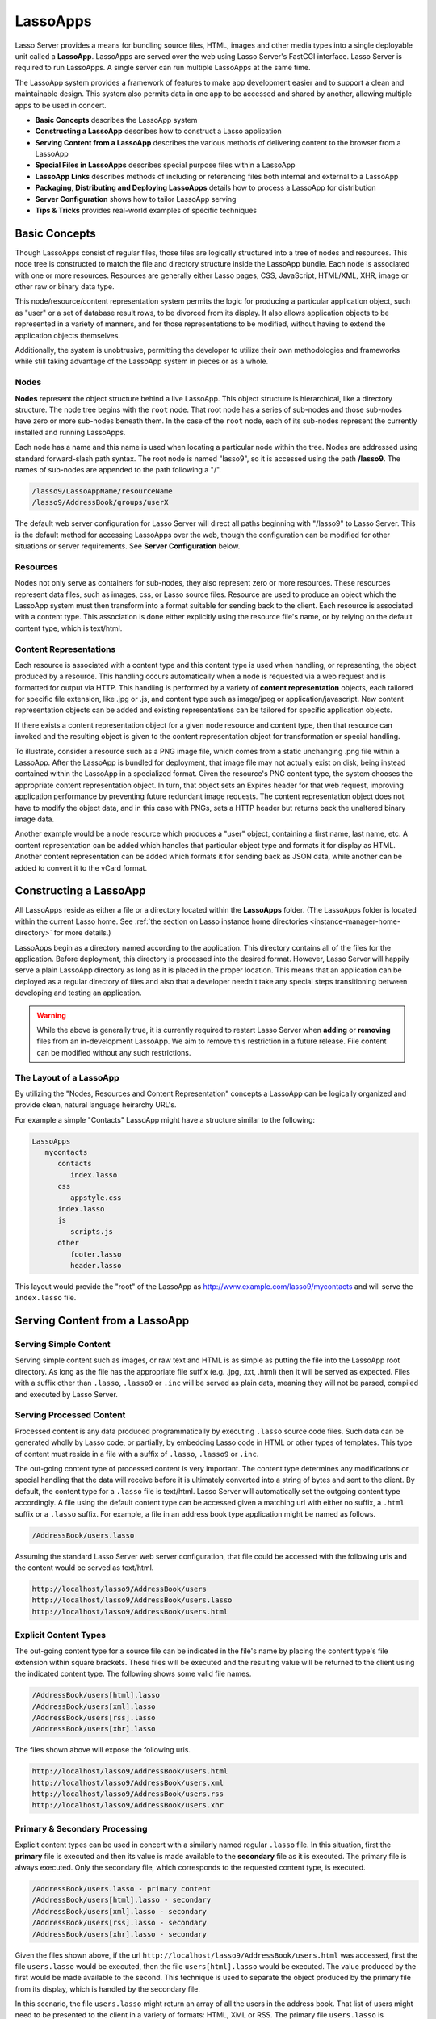 .. _lassoapps:

*********
LassoApps
*********

Lasso Server provides a means for bundling source files, HTML, images and other
media types into a single deployable unit called a **LassoApp**. LassoApps are
served over the web using Lasso Server's FastCGI interface. Lasso Server is
required to run LassoApps. A single server can run multiple LassoApps at the
same time.

The LassoApp system provides a framework of features to make app development
easier and to support a clean and maintainable design. This system also permits
data in one app to be accessed and shared by another, allowing multiple apps to
be used in concert.

-  **Basic Concepts** describes the LassoApp system
-  **Constructing a LassoApp** describes how to construct a Lasso application
-  **Serving Content from a LassoApp** describes the various methods of
   delivering content to the browser from a LassoApp
-  **Special Files in LassoApps** describes special purpose files within a
   LassoApp
-  **LassoApp Links** describes methods of including or referencing files both
   internal and external to a LassoApp
-  **Packaging, Distributing and Deploying LassoApps** details how to process a
   LassoApp for distribution
-  **Server Configuration** shows how to tailor LassoApp serving
-  **Tips & Tricks** provides real-world examples of specific techniques


Basic Concepts
==============

Though LassoApps consist of regular files, those files are logically structured
into a tree of nodes and resources. This node tree is constructed to match the
file and directory structure inside the LassoApp bundle. Each node is associated
with one or more resources. Resources are generally either Lasso pages, CSS,
JavaScript, HTML/XML, XHR, image or other raw or binary data type.

This node/resource/content representation system permits the logic for producing
a particular application object, such as "user" or a set of database result
rows, to be divorced from its display. It also allows application objects to be
represented in a variety of manners, and for those representations to be
modified, without having to extend the application objects themselves.

Additionally, the system is unobtrusive, permitting the developer to utilize
their own methodologies and frameworks while still taking advantage of the
LassoApp system in pieces or as a whole.


Nodes
-----

**Nodes** represent the object structure behind a live LassoApp. This object
structure is hierarchical, like a directory structure. The node tree begins with
the ``root`` node. That root node has a series of sub-nodes and those sub-nodes
have zero or more sub-nodes beneath them. In the case of the ``root`` node, each
of its sub-nodes represent the currently installed and running LassoApps.

Each node has a name and this name is used when locating a particular node
within the tree. Nodes are addressed using standard forward-slash path syntax.
The root node is named "lasso9", so it is accessed using the path **/lasso9**.
The names of sub-nodes are appended to the path following a "/".

.. code-block:: none

   /lasso9/LassoAppName/resourceName
   /lasso9/AddressBook/groups/userX

The default web server configuration for Lasso Server will direct all paths
beginning with "/lasso9" to Lasso Server. This is the default method for
accessing LassoApps over the web, though the configuration can be modified for
other situations or server requirements. See **Server Configuration** below.


Resources
---------

Nodes not only serve as containers for sub-nodes, they also represent zero or
more resources. These resources represent data files, such as images, css, or
Lasso source files. Resource are used to produce an object which the LassoApp
system must then transform into a format suitable for sending back to the
client. Each resource is associated with a content type. This association is
done either explicitly using the resource file's name, or by relying on the
default content type, which is text/html.

.. figure:: /_static/LassoApps_Nodes.png
   :alt: node hierarchy
   :align: center


Content Representations
-----------------------

Each resource is associated with a content type and this content type is used
when handling, or representing, the object produced by a resource. This handling
occurs automatically when a node is requested via a web request and is formatted
for output via HTTP. This handling is performed by a variety of **content
representation** objects, each tailored for specific file extension, like .jpg
or .js, and content type such as image/jpeg or application/javascript. New
content representation objects can be added and existing representations can be
tailored for specific application objects.

If there exists a content representation object for a given node resource and
content type, then that resource can invoked and the resulting object is given
to the content representation object for transformation or special handling.

To illustrate, consider a resource such as a PNG image file, which comes from a
static unchanging .png file within a LassoApp. After the LassoApp is bundled for
deployment, that image file may not actually exist on disk, being instead
contained within the LassoApp in a specialized format. Given the resource's PNG
content type, the system chooses the appropriate content representation object.
In turn, that object sets an Expires header for that web request, improving
application performance by preventing future redundant image requests. The
content representation object does not have to modify the object data, and in
this case with PNGs, sets a HTTP header but returns back the unaltered binary
image data.

Another example would be a node resource which produces a "user" object,
containing a first name, last name, etc. A content representation can be added
which handles that particular object type and formats it for display as HTML.
Another content representation can be added which formats it for sending back as
JSON data, while another can be added to convert it to the vCard format.


Constructing a LassoApp
=======================

All LassoApps reside as either a file or a directory located within the
**LassoApps** folder. (The LassoApps folder is located within the current Lasso
home. See :ref:`the section on Lasso instance home directories
<instance-manager-home-directory>` for more details.)

LassoApps begin as a directory named according to the application. This
directory contains all of the files for the application. Before deployment, this
directory is processed into the desired format. However, Lasso Server will
happily serve a plain LassoApp directory as long as it is placed in the proper
location. This means that an application can be deployed as a regular directory
of files and also that a developer needn't take any special steps transitioning
between developing and testing an application.

.. warning::
   While the above is generally true, it is currently required to restart
   Lasso Server when **adding** or **removing** files from an in-development
   LassoApp. We aim to remove this restriction in a future release. File
   content can be modified without any such restrictions.


The Layout of a LassoApp
------------------------

By utilizing the "Nodes, Resources and Content Representation" concepts a
LassoApp can be logically organized and provide clean, natural language
heirarchy URL's.

For example a simple "Contacts" LassoApp might have a structure similar to the
following:

.. code-block:: none

   LassoApps
      mycontacts
         contacts
            index.lasso
         css
            appstyle.css
         index.lasso
         js
            scripts.js
         other
            footer.lasso
            header.lasso

This layout would provide the "root" of the LassoApp as
http://www.example.com/lasso9/mycontacts and will serve the ``index.lasso``
file.


Serving Content from a LassoApp
===============================


Serving Simple Content
----------------------

Serving simple content such as images, or raw text and HTML is as simple as
putting the file into the LassoApp root directory. As long as the file has the
appropriate file suffix (e.g. .jpg, .txt, .html) then it will be served as
expected. Files with a suffix other than ``.lasso``, ``.lasso9`` or ``.inc``
will be served as plain data, meaning they will not be parsed, compiled and
executed by Lasso Server.


Serving Processed Content
-------------------------

Processed content is any data produced programmatically by executing ``.lasso``
source code files. Such data can be generated wholly by Lasso code, or
partially, by embedding Lasso code in HTML or other types of templates. This
type of content must reside in a file with a suffix of ``.lasso``, ``.lasso9``
or ``.inc``.

The out-going content type of processed content is very important. The content
type determines any modifications or special handling that the data will receive
before it is ultimately converted into a string of bytes and sent to the client.
By default, the content type for a ``.lasso`` file is text/html. Lasso Server
will automatically set the outgoing content type accordingly. A file using the
default content type can be accessed given a matching url with either no suffix,
a ``.html`` suffix or a ``.lasso`` suffix. For example, a file in an address
book type application might be named as follows.

.. code-block:: none

   /AddressBook/users.lasso

Assuming the standard Lasso Server web server configuration, that file could be
accessed with the following urls and the content would be served as text/html.

.. code-block:: none

   http://localhost/lasso9/AddressBook/users
   http://localhost/lasso9/AddressBook/users.lasso
   http://localhost/lasso9/AddressBook/users.html


Explicit Content Types
----------------------

The out-going content type for a source file can be indicated in the file's name
by placing the content type's file extension within square brackets. These files
will be executed and the resulting value will be returned to the client using
the indicated content type. The following shows some valid file names.

.. code-block:: none

   /AddressBook/users[html].lasso
   /AddressBook/users[xml].lasso
   /AddressBook/users[rss].lasso
   /AddressBook/users[xhr].lasso

The files shown above will expose the following urls.

.. code-block:: none

   http://localhost/lasso9/AddressBook/users.html
   http://localhost/lasso9/AddressBook/users.xml
   http://localhost/lasso9/AddressBook/users.rss
   http://localhost/lasso9/AddressBook/users.xhr


Primary & Secondary Processing
------------------------------

Explicit content types can be used in concert with a similarly named regular
``.lasso`` file. In this situation, first the **primary** file is executed and
then its value is made available to the **secondary** file as it is executed.
The primary file is always executed. Only the secondary file, which corresponds
to the requested content type, is executed.

.. code-block:: none

   /AddressBook/users.lasso - primary content
   /AddressBook/users[html].lasso - secondary
   /AddressBook/users[xml].lasso - secondary
   /AddressBook/users[rss].lasso - secondary
   /AddressBook/users[xhr].lasso - secondary

Given the files shown above, if the url
``http://localhost/lasso9/AddressBook/users.html`` was accessed, first the file
``users.lasso`` would be executed, then the file ``users[html].lasso`` would be
executed. The value produced by the first would be made available to the second.
This technique is used to separate the object produced by the primary file from
its display, which is handled by the secondary file.

In this scenario, the file ``users.lasso`` might return an array of all the
users in the address book. That list of users might need to be presented to the
client in a variety of formats: HTML, XML or RSS. The primary file
``users.lasso`` is concerned only with producing the array of users. The
secondary files each handle converting that array into the desired format.

Since primary files usually return structured data, it is generally required to
return the value using a ``return`` statement. However, primary files which
simply need to return string data can do so.

The following examples show a series of files that produce and format a list of
users for both HTML and XML display. The list is generated first by the
user.lasso file, then that list is processed by the user[html].lasso and
users[xml].lasso files.


Example File users.lasso
^^^^^^^^^^^^^^^^^^^^^^^^

::

   /** contents of users.lasso **/
   define user => type {
      data
         public firstname::string,
         public middleName::string,
         public lastname::string

      public oncreate(firstname::string,lastname::string) => {
         .firstname = #firstname
         .lastname = #lastname
      }
      public oncreate(firstname::string,middle::string,lastname::string) => {
         .firstname = #firstname
         .middlename = #middle
         .lastname = #lastname
      }
   }

   /* return an array of users */
   return array(user('Stephen', 'J', 'Gould'),
           user('Francis', 'Crick'),
           user('Massimo', 'Pigliucci'))


Example File users[html].lasso
^^^^^^^^^^^^^^^^^^^^^^^^^^^^^^

::

    <!-- content of users[html].lasso -->
    <html>
    <title>Users List</title>
    <body>
    <table>
      <tr><th>First Name</th><th>Middle Name</th><th>Last Name</th></tr>
      [

      // the primary value is given to us as the first parameter
      local(usersAry = #1)

      // start outputting HTML for each user
      with user in #usersAry
      do {^
        '<tr><td>' + #user->firstName + '</td>
          <td>' + #user->middleName + '</td>
          <td>' + #user->lastName + '</td>
        </tr>'
      ^}


Example File users[xml].lasso
^^^^^^^^^^^^^^^^^^^^^^^^^^^^^

::

    <!-- content of users[xml].lasso -->
    <userslist>
    [
      // the primary value is given to us as the first parameter
      local(usersAry = #1)

      // start outputting XML for each user
      with user in #usersAry
      do {^
        '<user><firstname>' + #user->firstName + '</firstname>
          <middlename>' + #user->middleName + '</middlename>
          <lastname>' + #user->lastName + '</lastname>
        </user>'
      ^}

      ]
    </userslist>


To pass multiple values from primary to secondary
^^^^^^^^^^^^^^^^^^^^^^^^^^^^^^^^^^^^^^^^^^^^^^^^^

To pass multiple values from primary to secondary processors, use a Static Array
(shortcut ":") as a return from the primary::

   // Return from primary processor
   return (:array(user('Stephen', 'J', 'Gould'),
     user('Francis', 'Crick'),
     user('Massimo', 'Pigliucci')),'hello world')

The following sets local variables to the returned values from the primary
processor, in the order they are specified. The number of local variables being
set must match the number of elements in the returned Static Array.

::

   local(usersAry,txt) = #1


Special Files in LassoApps
==========================


Customizing Installation
------------------------

One or more specially named files can be placed in the root level of a LassoApp
directory that will be executed the first time a LassoApp is loaded into Lasso
Server. These files are named beginning with **\_install.** followed by any
additional naming characters and ending with a **.lasso** suffix. The simplest
install file could be named ``_install.lasso``. For example, an install file
that performed a specific task, such as creating database required by the app,
could be named ``_install.create_dbs.lasso``.

Lasso Server will record the first time a particular install file is run. That
file will not be executed again. Only install files at the root of the LassoApp
are executed.


Customizing Initialization
--------------------------

LassoApps can contain a special set of files that are executed every time the
LassoApp is loaded. This loading occurs whenever Lasso Server starts up. These
files are named beginning with **\_init.** followed by any additional naming
characters and ending with **.lasso**. ``_init.lasso`` is the simplest valid
init file name. Only initialization files at the root of the LassoApp are
executed.

Initialization files are used to define types, traits and methods used within
the application. This includes the definition of thread types, which can be used
to synchronize aspects of the application, hold globally shared data, or perform
periodic tasks.

During the normal operation of an application, definitions should be avoided.
Re-defining a method can have an impact on performance and memory usage,
potentially leading to bottle-necks in your application. However, during
application development re-defining a method is a common occurance while source
code is frequently modified. In this case, definitions can be placed in non-init
files (i.e. a regular file) and included in the \_init files using
``lassoapp_include``. This lets the definition be loaded at startup while also
letting the developer execute the file "manually" as it is updated during
development.


Ignored Files
-------------

When serving a LassoApp, Lasso Server will ignore certain files based on their
names. Though the files can be included in a LassoApp, Lasso will not serve or
process the files. The following files will be ignored:

-  Files or directories whose names begin with a period "."
-  Files or directories whose names begin with a hyphen "-"
-  Files or directories whose names begin with two underscores "\_\_"

All other file names are permitted without restriction.


LassoApp Links
==============


Internal Links
--------------

When creating a LassoApp, it is important not to hard-code paths to files within
the app. Because the files within a LassoApp are not real files, Lasso Server
will need to alter paths used in HTML links to be able to access the file data.
The **lassoapp\_link** method must be used for all intra-app file links.

To illustrate, consider a LassoApp which contained an image file called
*icon.png* within an *images* sub-directory. In order to display the image, the
lassoapp\_link method would be used to alter the path, at runtime, to point to
the true location of the file data. The following shows how lassoapp\_link would
be used to display the image. The example assumes that the link is being
embedded in an HTML img tag.

::

   <img src="<?= lassoapp_link('/images/icon.png') ?>" />

The path which gets inserted into the HTML document will vary depending on the
system's configuration, but the end result would be the same: the image would be
displayed.

In the context of our "AddressBook" LassoApp from earlier in the chapter, the
link above would be */lasso9/AddressBook/images/icon.png*

lassoapp\_link must be used anytime a path to a file within the app is needed.
Behind the scenes, Lasso Server will alter the path so that it points to the
right location. lassoapp\_link only operates on paths to files within the
current LassoApp. That is, lassoapp\_link does not work with paths to files in
other LassoApps running on the same system.


LassoApp Includes
-----------------

It is possible to directly access, or *include*, a LassoApp node given it's
path. This can be used to pull in file data within the current LassoApp as well
as other LassoApps running on the system. This technique can be used to assemble
a result page based on multiple files working on concert.

To include a LassoApp file from a lasso file external to the LassoApp, the
**lassoapp\_include** method is used. This method accepts one string parameter,
which is the path to the file to include. This path does not need to be altered
via the *lassoapp\_link* method. However, the path should be a full path to the
file and should include the name of the LassoApp which contains the file.
Additionally, lassoapp\_link takes content representations into account.
Therefore, if the HTML representation of a file is desired, the file path should
include the *.html* extension.

For example, a LassoApp result page could consist of pulling in two other
LassoApp files. Earlier in this chapter, several files were described
representing a users list. These files represented the users list in several
formats, particularly XML and HTML. Combined with a groups list, an opening page
from the hypothetical AddressBook LassoApp might look as follows.

::

    <html>
        <title>Title</title>
        <body>
          Users list:
          <?= lassoapp_include('/AddressBook/users.html') ?>
          Groups list:
          <?= lassoapp_include('/AddressBook/groups.html') ?>
        </body>
    </html>

lassoapp\_include can be used to pull in any of the content representations for
a file, including the primary content. If the raw user list (as shown earlier in
this chapter) were desired, the lassoapp\_include method would be used, but the
.lasso extension would be given in the file path instead of the .html extension,
as in the example above. Because of this, the return type of the
lassoapp\_include method may vary. It may be plain string data, bytes data from
such as an image, or any other type of object.

The following example includes the users list and assigns it to a variable. It
then prints a message pertaining to how many users exist. This illustrates how
the result of lassoapp\_include is not just character data, but is whatever type
of data the LassoApp file represents. In this case, it is an array.

::

   local(usersList = lassoapp_include('/AddressBook/users.lasso'))
   'There are: ' + #usersList->size + ' users'


Packaging, Distributing and Deploying LassoApps
===============================================

A LassoApp can be packaged in one of three ways: as a directory of files, as a
zipped directory and as a compiled platform specific binary. Each method has its
own benefits. Developers can choose the packaging mechanism most suitable to
their needs.


A Directory
-----------

The first method is as a directory containing the application's files. This is
the simplest method, requiring no extra work by the developer. The same
directory used during development of the LassoApp can be moved to another Lasso
server and run as-is. Of course, using this method, all the source code for the
application is accessible by the user. Generally, this packaging method would be
used by an in-house application where source code availability is not a concern
and the LassoApp is installed manually on a server by copying the LassoApp
directory.


A Zip File
----------

The second method is to zip the LassoApp directory. This produces a single .zip
file that can be installed on a Lasso server. Lasso Server will handle
un-zipping the file in-memory and serving its contents. LassoApps zipped in this
manner provide easy download and distribution while still making the source-code
for the application accessible. Zipped LassoApps must have a *.zip* file
extension.

Developers should ensure that a LassoApp directory is zipped properly.
Specifically, Lasso requires that all of the files & folders inside the LassoApp
directory be zipped and not the LassoApp directory itself. On UNIX platforms (OS
X & Linux) the *zip* command line tool can be used to create zipped LassoApps.
To accomplish this, a developer would *cd* **into** the LassoApp directory and
issue the zip command. Assuming a LassoApp name of *AddressBook*, the following
command would be used.

.. code-block:: none

   zip -qr ../AddressBook.zip *

The above would zip the files & folders within the AddressBook directory and
create a file named AddressBook.zip at the same level as the AddressBook
directory. The "r" option indicates to zip that it should recursively zip all
sub-directories, while the "q" option simply indicates that zip should do its
job quietly (by default, zip outputs verbose information on its activities).


A Compiled Binary
-----------------

Using the **lassoc** tool, included with Lasso Server, a developer can compile a
LassoApp directory into a single distributable file. LassoApps packaged in this
manner will have the file extension *.lassoapp*. Packaging in this manner
provides the greatest security for one's source code because the source code is
not included in the package and is not recoverable by the end user.

Compiled binary LassoApps are platform specific. Because these LassoApps are
compiled to native OS-specific executable code, a binary compiled for OS X, for
example, will not run on CentOS.

Both the lassoc tool and the freely available GCC compiler tools are required to
compile a binary LassoApp. Several steps are involved in this task. However,
Lasso Server ships with a *makefile* which simplifies this process. To use this
makefile, copy the file into the same location as the LassoApp directory. Then,
on the command line, type:

.. code-block:: none

   make DirectoryName.lassoapp

Replace *DirectoryName* with the name of the LassoApp directory in the above
command. The resulting file will have a .lassoapp extension and can be placed in
the LassoApps directory. Lasso Server will load the LassoApp once it is
restarted.


Installing the GCC compiler
---------------------------

On OS X either:

- Install then open Xcode, go to :menuselection:`Preferences > Downloads > Components > Command Line Tools`,
  and click :guilabel:`install`.
- Install the command line tools package directly from
  https://developer.apple.com/downloads/index.action (Apple ID required)

On CentOS:

- run :command:`sudo yum install make` on the command line. This will install
  all required dependencies including GCC.

On Ubuntu:

- run :command:`sudo apt-get install make` on the command line. As with CentOS
  this will install all required dependencies.


Platform-Specific Considerations
--------------------------------

It is important to note that the target for each compiled LassoApp is specific
to that which it is compiled on. If your development platform is OS X and you
wish to deploy your compiled LassoApp on 64-bit CentOS, you must compile the
LassoApp on a 64-bit CentOS. The same issue exists for 32- vs. 64-bit
architectures on the same distribution. A LassoApp compiled for 32-bit Ubuntu
will not run on 64-bit Ubuntu.


Makefiles
---------

In order to compile a LassoApp the Lasso 9 makefile must be present in the same
parent directory as the source. The makefile is not distributed with the Lasso 9
installer, but is available from the LassoSoft source repository. This makefile
is the same for each platform and architecture Lasso 9 supports.

.. code-block:: none

   http://source.lassosoft.com/svn/lasso/lasso9_pro/trunk/makefile


Server Configuration
====================

Although LassoApps are available through the path /lasso9/*AppName*, it is often
desirable to dedicate a site to serving a single LassoApp. This can be
accomplished by having the web server set an environment variable for Lasso to
indicate which LassoApp the web site is serving. The environment variable is
named ``LASSOSERVER_APP_PREFIX``. Its value should be the path to the root of
the LassoApp. For example, if a site were dedicated to serving the Lasso Server
Administration app, the value for the LASSOSERVER\_APP\_PREFIX variable would
be: ``/lasso9/admin``. Having the variable set in this manner would cause all
``lassoapp_link`` paths to be prefixed with ``/lasso9/admin``.

The LASSOSERVER\_APP\_PREFIX variable is used in concert with other web server
configuration directives to provide transparent serving of a LassoApp. The
following example for the Apache 2 web server illustrates how the Lasso Server
Administration app would be served out of a virtual host named "admin.local".

.. code-block:: apacheconf

    <virtualhost :80="">
        ServerName admin.local
        ScriptAliasMatch ^(.*)$ /lasso9/admin$1

        RewriteEngine on
        RewriteRule ^(.*)$ - [E=LASSOSERVER_APP_PREFIX:/lasso9/admin]
    </virtualhost>

Consult your web server documentation for further information.


Tips & Tricks
=============


Loading all required types, traits and methods at initialization
----------------------------------------------------------------

It is a good habit to load all types and methods required by the LassoApp at the
time it is loaded by Lasso Server. This can be achieved by utilizing
_init.lasso::

   /* ==========================================================
   Init loader for LassoApp startup
   ========================================================== */

   /* =====================================================
   traits
   ===================================================== */
   lassoapp_include('core/traits/mytrait.lasso')
   lassoapp_include('core/traits/anothertrait.lasso')

   /* =====================================================
   types
   ===================================================== */
   local(coretypes = array('my_usertype','my_addresstype','my_companytype'))
   with i in #coretypes do => { lassoapp_include('core/types_methods/'+#i+'.lasso') }

This will load the specified traits and types at the time the LassoApp is
loaded. All documents in the LassoApp can then assume these types exist.

Note that these types can be individually redefined by accessing the URL
directly:

.. code-block:: none

   http:://www.myserver.com/lasso9/myLassoApp/core/types_methods/my_usertype.lasso


Creating required SQLite database(s) on installation
----------------------------------------------------

It is often desirable to keep configuration data for your LassoApp in a database
rather than a local config file. One method of storing this is to leverage Lasso
Server's embedded SQLite datasource.

The following code demonstrates automatically creating a SQLite database
whenever the LassoApp is installed on a new instance::

   /* =====================================================
   example contents of _install.lasso
   ===================================================== */
   define myLassoApp_sqlite_dbname  => 'myLassoApp_db'
   define myLassoApp_sqlite_db      => sys_databasesPath + myLassoApp_sqlite_dbname
   define myLassoApp_config_table   => 'config'

   local(sql = sqlite_db(myLassoApp_sqlite_db))

   #sql->doWithClose => {
      #sql->executeNow('CREATE TABLE IF NOT EXISTS '+myLassoApp_config_table+' (host PRIMARY KEY,dbname,username,pwd,status INTEGER,registerkey)')
   }

The code within _install.lasso will only ever be executed when this LassoApp is
first placed in the LassoApps directory of an instance and the instance is
restarted.


Serving JSON / XHR Files
------------------------

Content Representation can be leveraged to provide a range of data formats. One
of these is XHR (XMLHttpRequest). Commonly the request will be in the form of a
REST request (http://www.myserver.com/lasso9/myLassoapp/userdata.xhr?id=123)

While discussions directly regarding AJAX, jQuery, XHR, REST, XML and JSON are
outside the scope of this chapter, XHR response data can be in various forms,
including JSON, which we will use for this example.

Consider the following JavaScript (using jQuery):

.. code-block:: javascript

   var dataObj       = new Object;
   dataObj.id        = $('#userid').val();
   $.ajax({
         url:        '/lasso9/myLassoapp/userdata.xhr',
         data:       dataObj,
         async:      true,
         type:       'post',
         cache:      false,
         dataType:   'json',
         success:    function(xhr) {
            alert('User name: '+xhr.firstname+' '+xhr.lastname);
         }
   });

The XHR request is for userdata.xhr, which Lasso Server will interpret as a
request for userdata[xhr].lasso and serve as an XHR file with the correct MIME
type::

   /* =====================================================
   contents of userdata[xhr].lasso
   ===================================================== */
   local(id = integer(web_request->param('id')->asString))
   local(mydata = map)
   inline(-database='db',-SQL='SELECT firstname,lastname FROM mytable WHERE id = '+#id+' LIMIT 1') => {
      records => {
         #mydata->insert('firstname' = field('firstname')->asString)
         #mydata->insert('lastname' = field('lastname')->asString)
      }
   }
   local(xout = json_serialize(#mydata))
   #xout
